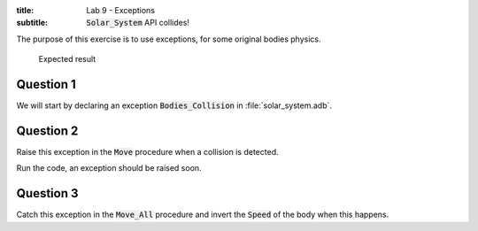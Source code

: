 :title: Lab 9 - Exceptions
:subtitle: :code:`Solar_System` API collides!

The purpose of this exercise is to use exceptions, for some original bodies physics.

.. figure:: labs/solar_system/05_1.png
    :height: 300px
    :name:

    Expected result

==========
Question 1
==========

We will start by declaring an exception :code:`Bodies_Collision` in
:file:`solar_system.adb`.

==========
Question 2
==========

Raise this exception in the :code:`Move` procedure when a collision is detected.

Run the code, an exception should be raised soon.

==========
Question 3
==========

Catch this exception in the :code:`Move_All` procedure and invert the :code:`Speed`
of the body when this happens.
